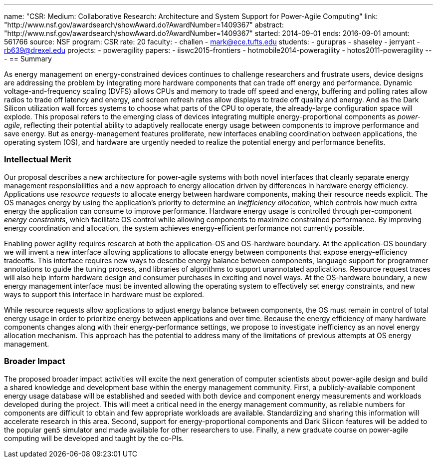 ---
name: "CSR: Medium: Collaborative Research: Architecture and System Support for Power-Agile Computing"
link: "http://www.nsf.gov/awardsearch/showAward.do?AwardNumber=1409367"
abstract: "http://www.nsf.gov/awardsearch/showAward.do?AwardNumber=1409367"
started: 2014-09-01
ends: 2016-09-01
amount: 561766
source: NSF
program: CSR
rate: 20
faculty:
- challen
- mark@ece.tufts.edu
students:
- gurupras
- shaseley
- jerryant
- rb639@drexel.edu
projects:
- poweragility
papers:
- iiswc2015-frontiers
- hotmobile2014-poweragility
- hotos2011-poweragility
---
== Summary

As energy management on energy-constrained devices continues to challenge
researchers and frustrate users, device designs are addressing the problem by
integrating more hardware components that can trade off energy and
performance. Dynamic voltage-and-frequency scaling (DVFS) allows CPUs
and memory to trade off speed and energy, buffering and polling rates allow
radios to trade off latency and energy, and screen refresh rates allow
displays to trade off quality and energy. And as the Dark Silicon utilization
wall forces systems to choose what parts of the CPU to operate, the
already-large configuration space will explode. This proposal refers to the
emerging class of devices integrating multiple energy-proportional components
as _power-agile_, reflecting their potential ability to adaptively
reallocate energy usage between components to improve performance and save
energy. But as energy-management features proliferate, new interfaces
enabling coordination between applications, the operating system (OS), and
hardware are urgently needed to realize the potential energy and performance
benefits.

=== Intellectual Merit

Our proposal describes a new architecture for power-agile systems with both
novel interfaces that cleanly separate energy management responsibilities and
a new approach to energy allocation driven by differences in hardware energy
efficiency. Applications use _resource requests_ to allocate energy between
hardware components, making their resource needs explicit. The OS manages
energy by using the application's priority to determine an _inefficiency
allocation_, which controls how much extra energy the application can consume
to improve performance. Hardware energy usage is controlled through
per-component _energy constraints_, which facilitate OS control while
allowing components to maximize constrained performance. By improving energy
coordination and allocation, the system achieves energy-efficient performance
not currently possible.

Enabling power agility requires research at both the application-OS and
OS-hardware boundary. At the application-OS boundary we will invent a new
interface allowing applications to allocate energy between components that
expose energy-efficiency tradeoffs. This interface requires new ways to
describe energy balance between components, language support for programmer
annotations to guide the tuning process, and libraries of algorithms to
support unannotated applications. Resource request traces will also help
inform hardware design and consumer purchases in exciting and novel ways. At
the OS-hardware boundary, a new energy management interface must be invented
allowing the operating system to effectively set energy constraints, and new
ways to support this interface in hardware must be explored.

While resource requests allow applications to adjust energy balance between
components, the OS must remain in control of total energy usage in order to
prioritize energy between applications and over time. Because the energy
efficiency of many hardware components changes along with their
energy-performance settings, we propose to investigate inefficiency as an
novel energy allocation mechanism. This approach has the potential to address
many of the limitations of previous attempts at OS energy management.

=== Broader Impact

The proposed broader impact activities will excite the next generation of
computer scientists about power-agile design and build a shared knowledge and
development base within the energy management community. First, a
publicly-available component energy usage database will be established and
seeded with both device and component energy measurements and workloads
developed during the project. This will meet a critical need in the energy
management community, as reliable numbers for components are difficult to
obtain and few appropriate workloads are available. Standardizing and sharing
this information will accelerate research in this area. Second, support for
energy-proportional components and Dark Silicon features will be added to the
popular `gem5` simulator and made available for other researchers to use.
Finally, a new graduate course on power-agile computing will be developed and
taught by the co-PIs.
